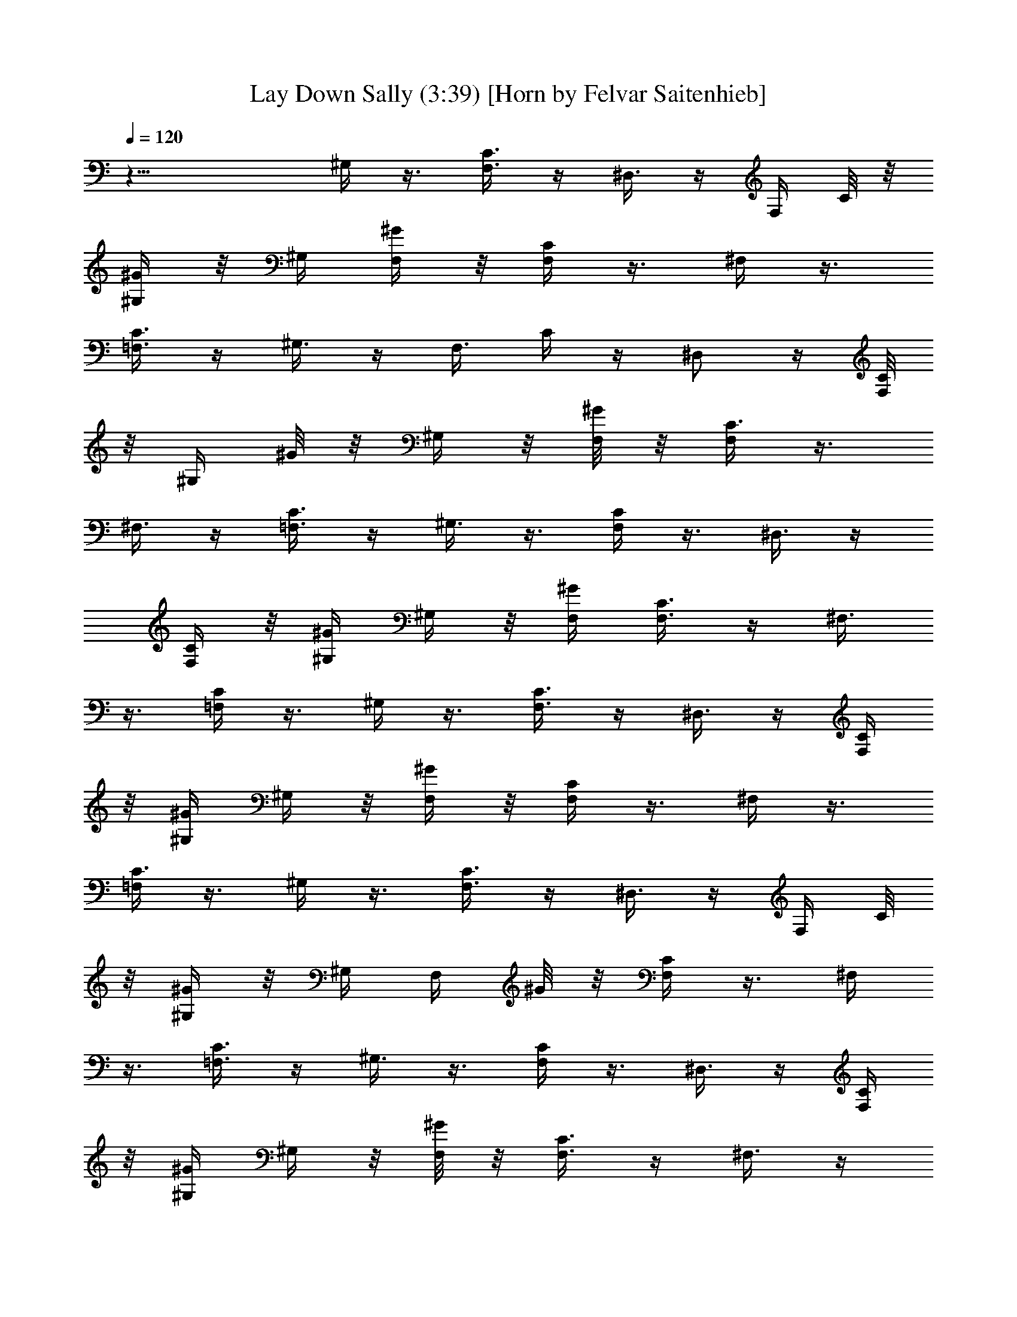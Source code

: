 X:1
T:Lay Down Sally (3:39) [Horn by Felvar Saitenhieb]
%  Transpose:-1
L:1/4
Q:120
K:C
z21/8 ^G,/4 z3/8 [F,3/8C3/8] z/4 ^D,3/8 z/4 [F,/4z/8] C/8 z/8
[^G,/4^G/4] z/8 ^G,/4 [F,/4^G/4] z/8 [F,/4C/4] z3/8 ^F,/4 z3/8
[=F,3/8C3/8] z/4 ^G,3/8 z/4 [F,3/8z/8] C/4 z/4 ^D,/2 z/4 [F,/8C/4]
z/8 [^G,/4z/8] ^G/8 z/8 ^G,/4 z/8 [F,/8^G/4] z/8 [F,/4C3/8] z3/8
^F,3/8 z/4 [=F,3/8C3/8] z/4 ^G,3/8 z3/8 [F,/4C/4] z3/8 ^D,3/8 z/4
[F,/4C/4] z/8 [^G,/4^G/4] ^G,/4 z/8 [F,/4^G/4] [F,3/8C3/8] z/4 ^F,3/8
z3/8 [=F,/4C/4] z3/8 ^G,/4 z3/8 [F,3/8C3/8] z/4 ^D,3/8 z/4 [F,/4C/4]
z/8 [^G,/4^G/4] ^G,/4 z/8 [F,/4^G/4] z/8 [F,/4C/4] z3/8 ^F,/4 z3/8
[=F,/4C3/8] z3/8 ^G,/4 z3/8 [F,3/8C3/8] z/4 ^D,3/8 z/4 [F,/4z/8] C/8
z/8 [^G,/4^G/4] z/8 ^G,/4 [F,/4z/8] ^G/8 z/8 [F,/4C/4] z3/8 ^F,/4
z3/8 [=F,3/8C3/8] z/4 ^G,3/8 z3/8 [F,/4C/4] z3/8 ^D,3/8 z/4 [F,/4C/4]
z/8 [^G,/4^G/4] ^G,/4 z/8 [F,/8^G/4] z/8 [F,3/8C3/8] z/4 ^F,3/8 z/4
[=F,3/8z/8] C/4 z3/8 ^G,/4 z3/8 [F,/4C/4] z3/8 ^D,3/8 z/4 [F,/4C/4]
z/8 [^G,/4^G/4] ^G,/4 z/8 [F,/4^G/4] [F,3/8z/8] C/4 z3/8 ^F,/4 z3/8
[=F,/4C/4] z3/8 ^G,/4 z3/8 [F,3/8C3/8] z/4 ^D,3/8 z/4 [F,/4z/8] C/8
z/8 [^G,/4^G/4] z/8 ^G,/4 [F,/4^G/4] z/8 [F,/4C3/8] z3/8 ^F,/4 z3/8
[=F,3/8C3/8] z/4 [^f/4^G,3/8] z/8 ^f3/8 [F,/4C/4] z/4 [^f3/8^D,/2]
[^g/2z3/8] [F,/4C/4] [^G,3/8z/8] ^G/8 z/8 [^a/2^G,/4] z/8 [F,/8^G/4]
z/8 [^a/8F,3/8C3/8] z/4 [^g3/4z/4] ^F,3/8 z/4 [=F,3/8z/8] C/4 z/4
[^f3/8^G,3/8] [^f5/8z3/8] [F,/4C/4] z3/8 [^f/2^D,3/8] z/4
[F,/4^g/8C/4] z/4 [^a^G,/4^G/4] ^G,/4 z/8 [F,/4^G/4] [F,3/8C3/8] z/4
[^g5/8^F,3/8] z3/8 [^f/4=F,/4C/4] z3/8 [=f11/8^C/4] z3/8 [^A,3/8F3/8]
z/4 ^G,3/8 z/4 [^A,/4F/4] z/8 [^C/4^c/4] ^C3/8 [^A,/4^c/4] z/8
[^A,/4F/4] z3/8 ^G,/4 z3/8 [F,3/8z/4] ^g/4 z/8 [^f/4^G,3/8]
[^f5/8z3/8] [F,3/8=C3/8] z/4 [^f3/8^D,3/8] z/4 [^g3/8F,/4z/8] C/8 z/8
[^a3/4^G,/4^G/4] z/8 ^G,/4 [F,/4z/8] ^G/8 z/8 [^a/8F,/4C3/8] z/8
[^gz3/8] ^F,/4 z3/8 [=F,3/8C3/8] ^g/8 z/8 [^f/4^G,3/8] z/8
[^f5/8z3/8] [F,/4C/4] z/4 [^f/2z/8] ^D,3/8 z/4 [^g/8F,/4C/4] z/8
[^a5/8z/8] [^G,/4^G/4] ^G,/4 z/8 [F,/8^G/4] z/8 [^a3/8F,3/8C3/8] z/4
[^g/2^F,3/8] z3/8 [^f/4=F,/4C/4] z/4 [=f5/8^C3/8] z3/8 [^g/8^A,/4F/4]
z/8 [^g9/8z3/8] ^G,3/8 z/4 [^A,/4F/4] z/8 [^C/4^c/4] ^C/4 z/8
[^A,/4^c/4] [^A,3/8z/8] F/4 z3/8 ^G,/4 ^g/8 z/4 [^g/4^A,/4F/4] ^g/4
z/8 [^a/2^D/4] z3/8 [=C3/8^a/8=G3/8] z/8 [^a9/8z3/8] ^A,3/8 z/4
[C/4G/4] z/8 [^D/4^d/4] z/8 ^D/4 [C/4^d/4] z/8 ^D,/4 z3/8 F,/4 z3/8
=G,3/8 z/4 [^dz/8] ^G,/4 z/4 [F,3/8z/8] C/4 z/4 [c'9/8^D,/2] z/4
[F,/8C/4] z/4 [^G,/4^G/4] [^g/2^G,/4] z/8 [F,/8^G/4] z/8
[^g3/8F,/4C3/8] z3/8 ^F,3/8 z/4 [=F,3/8z/8] C/4 ^g/8 z/4 [^g/4^C/4]
z3/8 [^g/2^A,/4F/4] z3/8 [^g/4^G,3/8] z3/8 [^g/4^A,/4F/4] ^c/8
[^C/4^c5/8] ^C/4 z/8 [^A,/4^c5/8] [^A,3/8F3/8] z/4 ^G,3/8 z3/8
[^A,/4F/4] z3/8 [^a3/8^D/4] z3/8 [^a/8=C3/8=G3/8] z/8 ^a3/8 ^A,3/8
[^a5/8z/4] [C/4G/4] z/8 [^D/4^d/4] z/8 [c'3/8^D/4] [C/4^d/4] z/8
[^D,/4c'/8] z/8 [c'/2z3/8] F,/4 ^g3/8 [=G,3/8z/4] [^g3/4z3/8] ^G,/4
z3/8 [^g3/8F,3/8C3/8] z/4 ^D,3/8 z3/8 [F,/8C/8] z/8 [^G,/4z/8] ^G/8
z/8 ^G,/4 [F,/4z/8] ^G/8 z/8 [F,/4C/4] z3/8 ^F,/4 z3/8 [=F,3/8C3/8]
z/4 [^dz/8] ^G,/4 z/4 [F,3/8z/8] C/4 z/4 [c'9/8z/8] ^D,3/8 z/4
[F,/4C/4] z/8 [^G,/4^G/4] [^g/2^G,/4] z/8 [F,/8^G/4] z/8
[^g3/8F,3/8C3/8] z/4 ^F,3/8 z3/8 [=F,/4C/4] ^g/8 z/4 [^g3/8^C/4] z3/8
[^g3/8^A,3/8F/4] z3/8 [^g/4^G,3/8] z3/8 [^g/4^A,/4F/4] ^c/8
[^C/4^c5/8] ^C/4 z/8 [^A,/4^c5/8] [^A,3/8z/8] F/4 z3/8 ^G,/4 z3/8
[^A,/4F3/8] z3/8 [^a/4^D/4] [^a/2z3/8] [=C3/8=G3/8] [^a/2z/4] ^A,3/8
^a/4 [C/4z/8] G/8 z/8 [c'5/8^D/4^d/4] z/8 ^D/4 [C/4^d/4] z/8
[c'3/8^D,/4] z3/8 [c'/4F,/4] z3/8 [^g/4=G,3/8] z/8 ^g/8 z/8
[^g3/8^G,3/8] z/4 [^g/8F,3/8] C/4 [^gz3/8] ^D,3/8 z/4 [F,/4C/4] z/8
[^G,/4^G/8] z/8 ^G,/4 z/8 [F,/8^G/4] z/8 [F,/4C3/8] z3/8 ^F,3/8 z/4
[=F,3/8z/8] C/4 z3/8 ^G,/4 z3/8 [F,/4C/4] z3/8 ^D,3/8 z/4 [F,/4C/4]
z/8 [^G,/4^G/4] ^G,/4 z/8 [F,/4^G/4] [F,3/8C3/8] z3/8 ^F,/4 z3/8
[=F,/4C/4] z3/8 ^G,/4 z3/8 [F,3/8C3/8] z/4 ^D,3/8 z/4 [F,/4C/4] z/8
[^G,/4^G/4] ^G,3/8 [F,/4^G/4] z/8 [F,/4C/4] z3/8 ^F,/4 z3/8
[=F,3/8C3/8] z/4 ^G,/4 z3/8 [F,3/8C3/8] z/4 ^D,3/8 z3/8 [F,/8C/8] z/8
[^G,/4^G/4] z/8 ^G,/4 [F,/4z/8] ^G/8 z/8 [F,/4C/4] z3/8 ^F,/4 z3/8
[=F,3/8z/8] C/4 z/4 ^G,3/8 z3/8 [F,/4C/4] z3/8 ^D,3/8 z/4 [F,/4C/4]
z/8 [^G,/4^G/4] ^G,/4 z/8 [F,/4^G/4] [F,3/8C3/8] z/4 ^F,3/8 z3/8
[=F,/4C/4] z3/8 [^f/4^G,/4] [^f/2z3/8] [F,/4C/4] z3/8 [^f5/8^D,3/8]
z/4 [^g3/8F,/4C/4] z/8 [^G,/4^G/4] [^a5/8z/8] ^G,/8 z/8 [F,/4^G/4]
[^a/4F,3/8z/8] C/4 [^g3/4z3/8] ^F,/4 z3/8 [=F,/4C3/8] z3/8
[^f/4^G,/4] [^f5/8z3/8] [F,3/8C3/8] z/4 [^f/2^D,3/8] z/4 [F,/4z/8]
[^g/8C/8] z/8 [^a5/8^G,/4^G/4] z/8 ^G,/4 [F,/4z/8] ^G/8 [^a5/8z/8]
[F,/4C/4] z3/8 [^g/2^F,/4] z3/8 [^f/4=F,3/8C3/8] z/8 [=f5/4z/4] ^C3/8
z/4 [^A,3/8z/8] F/4 z3/8 ^G,3/8 z/4 [^A,/4F/4] z/8 [^C/4^c/4] ^C/4
z/8 [^A,/8^c/4] z/8 [^A,3/8F3/8] z/4 ^G,3/8 z/4 F,3/8 z/4
[^f/4^G,3/8] z/8 [^f3/4z3/8] [F,/4=C/4] z3/8 [^f/4^D,3/8] z3/8
[^g/4F,/4C/4] [^a7/8z/8] [^G,/4^G/4] ^G,/4 z/8 [F,/4^G/4]
[^a/4F,3/8z/8] C/4 [^g7/8z/4] ^F,3/8 z3/8 [=F,/4C/4] z3/8 [^f/4^G,/4]
[^f3/4z3/8] [F,3/8C3/8] z/4 [^f3/8^D,3/8] z/4 [^g/4F,/4C/4] z/8
[^a5/8^G,/4^G/4] z/8 ^G,/4 [F,/4^G/4] [^a3/8z/8] [F,/4C/4] z/4
[^g/2z/8] ^F,/4 z3/8 [^f/4=F,3/8C3/8] z3/8 [=f/2^C3/8] z/4
[^g/8^A,3/8F3/8] z/4 [^g9/8z/4] ^G,3/8 z3/8 [^A,/8F/8] z/8 [^C3/8z/8]
^c/8 z/8 ^C/4 [^A,/4z/8] ^c/8 z/8 [^A,/4F3/8] z3/8 ^G,3/8 ^g/8 z/8
[^g/4^A,3/8F3/8] z/8 ^g/8 z/8 [^a/2z/8] ^D/4 z3/8 [=C/4^a/8=G/4] z/8
[^az3/8] ^A,3/8 z/4 [C/4G/4] z/8 [^D/4^d/4] ^D/4 z/8 [C/4^d/4] ^D,3/8
z/4 F,3/8 z3/8 =G,/4 z3/8 [^d^G,/4] z3/8 [F,3/8C/4] z3/8 [c'^D,3/8]
z/4 [F,/4C/4] z/8 [^G,/4^G/4] [^g/2z/8] ^G,/8 z/8 [F,/4^G/4]
[^g3/8z/8] [F,/4C/4] z3/8 ^F,/4 z3/8 [=F,/4C3/8] ^g/4 z/8 [^g3/8^C/4]
z3/8 [^g5/8^A,3/8F3/8] z/4 [^g3/8^G,3/8] z/4 [^g3/8^A,/4z/8] F/8 z/8
[^c5/8^C/4] z/8 ^C/4 [^A,/4^c3/4] z/8 [^A,/4F3/8] z3/8 ^G,/4 z3/8
[^A,3/8F3/8] z/4 [^a/2^D3/8] z/4 [^a/4=C3/8z/8] =G/4 ^a3/8
[^A,3/8z/4] [^a5/8z3/8] [C/4G/4] z/8 [^D/4^d/4] [c'/2^D/4] z/8
[C/8^d/4] z/8 [^D,3/8c'/8] z/4 [c'3/8z/4] F,3/8 ^g/4 =G,3/8
[^g3/4z/4] ^G,3/8 z3/8 [^g/4F,/4C/4] z3/8 ^D,3/8 z/4 [F,/4C/4] z/8
[^G,/4^G/4] ^G,/4 z/8 [F,/4^G/4] [F,3/8z/8] C/4 z/4 ^F,3/8 z3/8
[=F,/4C/4] z3/8 [^d^G,/4] z3/8 [F,3/8C3/8] z/4 [c'^D,3/8] z/4
[F,/4C/4] z/8 [^G,/4^G/4] z/8 [^g3/8^G,/4] [F,/4^G/4] [^g3/8z/8]
[F,/4C/4] z3/8 ^F,/4 z3/8 [=F,3/8C3/8z/4] ^g/4 z/8 [^g3/8^C/4] z3/8
[^g/2^A,3/8F3/8] z/4 [^g3/8^G,3/8] z/4 [^g3/8z/8] [^A,/8F/8] z/8
[^c/8^C3/8] [^c5/8z/4] ^C/4 [^A,/4z/8] [^c5/8z/4] [^A,3/8F3/8] z/4
^G,3/8 z/4 [^A,3/8F3/8] z/4 [^a/4z/8] ^D/4 [^a3/8z/4] [=C3/8z/8] =G/4
[^a5/8z3/8] [^A,3/8z/4] ^a3/8 [C/4G/4] [c'3/4z/8] [^D/4^d/4] ^D/4 z/8
[C/4^d/4] [c'3/8^D,3/8] z/4 [c'3/8F,3/8] z3/8 [^g/4=G,/4] ^g/8 z/4
[^g3/8^G,/4] z3/8 [^g/8F,/4C/4] z/8 [^g9/8z3/8] ^D,3/8 z/4 [F,/4C/4]
z/8 [^G,/4^G/4] ^G,/4 z/8 [F,/4^G/4] [F,3/8z/8] C/4 z3/8 ^F,/4 z3/8
[=F,/4C/4] z3/8 ^G,/4 z3/8 [F,3/8C3/8] z/4 ^D,3/8 z/4 [F,/4z/8] C/8
z/8 [^G,/4^G/4] z/8 ^G,/4 [F,/4z/8] ^G/8 z/8 [F,/4C/4] z3/8 ^F,/4
z3/8 [=F,3/8C3/8] z/4 ^G,3/8 z/4 [F,3/8z/8] C/4 z3/8 ^D,3/8 z/4
[F,/4C/4] z/8 [^G,/4^G/4] ^G,/4 z/8 [F,/8^G/4] z/8 [F,3/8C3/8] z/4
^F,3/8 z/4 [=F,3/8z/8] C/4 z3/8 ^G,/4 z3/8 [F,/4C/4] z3/8 ^D,3/8 z/4
[F,/4C/4] z/8 [^G,/4^G/4] ^G,/4 z/8 [F,/4^G/4] [F,3/8z/8] C/4 z/4
^F,3/8 z3/8 [=F,/4C/4] z3/8 ^G,/4 z3/8 [F,3/8C3/8] z/4 ^D,3/8 z/4
[F,/4C/4] z/8 [^G,/4^G/4] z/8 ^G,/4 [F,/4^G/4] z/8 [F,/4C/4] z3/8
^F,/4 z3/8 [=F,3/8C3/8] z/4 ^G,/4 z3/8 [F,3/8C3/8] z/4 ^D,3/8 z3/8
[F,/8C/4] z/8 [^G,/4z/8] ^G/8 z/8 ^G,/4 [F,/4z/8] ^G/8 z/8 [F,/4C3/8]
z3/8 ^F,/4 z3/8 [=F,3/8C3/8] z/4 ^G,3/8 z3/8 [F,/4C/4] z3/8 ^D,3/8
z/4 [F,/4C/4] z/8 [^G,/4^G/4] ^G,/4 z/8 [F,/4^G/4] [F,3/8C3/8] z/4
^F,3/8 z3/8 [=F,/4C/4] z3/8 ^G,/4 z3/8 [F,3/8C/4] z3/8 ^D,3/8 z/4
[F,/4C/4] z/8 [^G,/4^G/4] ^G,/4 z/8 [F,/4^G/4] [F,3/8z/8] C/4 z3/8
^F,/4 z3/8 [=F,/4C3/8] z3/8 ^G,/4 z3/8 [F,3/8C3/8] z/4 ^D,3/8 z/4
[F,/4z/8] C/8 z/8 [^G,/4^G/4] z/8 ^G,/4 [F,/4z/8] ^G/8 z/8 [F,/4C/4]
z3/8 ^F,/4 z3/8 [=F,3/8C3/8] z/4 ^G,3/8 z/4 [F,3/8z/8] C/4 z3/8
^D,3/8 z/4 [F,/4C/4] z/8 [^G,/4^G/4] ^G,/4 z/8 [F,/8^G/4] z/8
[F,3/8C3/8] z/4 ^F,3/8 z/4 [=F,3/8C3/8] z3/8 ^G,/4 z3/8 [F,/4C/4]
z3/8 ^D,3/8 z/4 [F,/4C/4] z/8 [^G,/4^G/4] ^G,/4 z/8 [F,/4^G/4] z/8
[F,/4C/4] z/4 ^F,3/8 z3/8 [=F,/4C/4] z3/8 ^G,/4 z3/8 [F,3/8C3/8] z/4
^D,3/8 z3/8 [F,/8C/8] z/8 [^G,/4^G/4] z/8 ^G,/4 [F,/4^G/4] z/8
[F,/4C/4] z3/8 ^F,/4 z3/8 [=F,3/8C3/8] z/4 ^G,/4 z3/8 [F,3/8z/8] C/4
z3/8 ^D,3/8 z/4 [F,/8C/4] z/8 [^G,/4z/8] ^G/8 z/8 ^G,/4 z/8
[F,/8^G/4] z/8 [F,/4C3/8] z3/8 ^F,3/8 z/4 [=F,3/8C3/8] z/4 ^G,3/8
z3/8 [F,/4C/4] z3/8 ^D,3/8 z/4 [F,/4C/4] z/8 [^G,/4^G/4] ^G,/4 z/8
[F,/4^G/4] [F,3/8C3/8] z/4 ^F,3/8 z/4 [=F,3/8z/8] C/4 z3/8 ^G,/4 z3/8
[F,3/8C/4] z3/8 ^D,3/8 z/4 [F,/4C/4] z/8 [^G,/4^G/4] ^G,/4 z/8
[F,/4^G/4] z/8 [F,/4C/4] z3/8 ^F,/4 z3/8 [=F,/4C3/8] z3/8 ^G,/4 z3/8
[F,3/8C3/8] z/4 ^D,3/8 z/4 [F,/4z/8] C/8 z/8 [^G,/4^G/4] z/8 ^G,/4
[F,/4z/8] ^G/8 z/8 [F,/4C/4] z3/8 ^F,/4 z3/8 [=F,3/8C3/8] z/4 ^G,3/8
z3/8 [F,/4C/4] z3/8 ^D,3/8 z/4 [F,/4C/4] z/8 [^G,/4^G/4] ^G,/4 z/8
[F,/8^G/4] z/8 [F,3/8C3/8] z/4 ^F,3/8 z/4 [=F,3/8z/8] C/4 ^g/4
[^f5/8z/8] ^G,/4 z3/8 [^f/8F,/4C/4] z/8 [^f/2z3/8] [^D,3/8z/4] ^g3/8
[F,/4C/4] z/8 [^G,/4^G/4] [^a5/8^G,/4] z/8 [F,/4^G/4] [^a/4F,3/8z/8]
C/4 [^g3/4z3/8] ^F,/4 z3/8 [=F,/4C/4] z3/8 [^f/4^G,/4] [^f3/4z3/8]
[F,3/8C3/8] z/4 [^f/2^D,3/8] z/4 [F,/4^g/4C/4] z/8 [^a5/8^G,/4^G/4]
z/8 ^G,/4 [F,/4^G/4] [^a5/8z/8] [F,/4C/4] z/4 [^g5/8z/8] ^F,/4 z3/8
[^f/4=F,3/8C3/8] [=f11/8z3/8] ^C3/8 z/4 [^A,3/8z/8] F/4 z/4 ^G,/2 z/4
[^A,/8F/4] z/8 [^C3/8z/8] ^c/8 z/8 ^C/4 z/8 [^A,/8^c/4] z/8
[^A,3/8F3/8] z/4 ^G,3/8 z/4 F,3/8 ^g/8 z/8 [^f/4^G,3/8] z/8
[^f/2z3/8] [F,/4=C/4] z3/8 [^f3/8^D,3/8] z/4 [^g/4F,/4C/4] [^a7/8z/8]
[^G,/4^G/4] ^G,/4 z/8 [F,/4^G/4] [^a/4F,3/8C3/8] z/8 [^g7/8z/4]
^F,3/8 z3/8 [=F,/4C/4] z3/8 [^f/4^G,/4] [^f/2z3/8] [F,3/8C3/8] z/4
[^f3/8^D,3/8] z/4 [^g/8F,/4C/4] z/4 [^a5/8^G,/4^G/4] z/8 ^G,/4
[F,/4^G/4] [^a3/8z/8] [F,/4C/4] z/4 [^g/2z/8] ^F,/4 z3/8
[^f/4=F,/4C3/8] z3/8 [=f/2^C/4] z3/8 [^g/8^A,3/8F3/8] z/4 [^g9/8z/4]
^G,3/8 z/4 [^A,/4z/8] F/8 z/8 [^C/4z/8] ^c/8 z/8 ^C/4 [^A,/4z/8] ^c/8
z/8 [^A,/4F/4] z3/8 ^G,3/8 ^g/8 z/8 [^g/4^A,3/8F3/8] z/8 ^g/8 z/8
[^a/2^D3/8] z3/8 [=C/4^a/8=G/4] z/8 [^az3/8] ^A,3/8 z/4 [C/4G/4] z/8
[^D/4^d/4] ^D/4 z/8 [C/8^d/4] z/8 ^D,3/8 z/4 F,3/8 z/4 =G,3/8 z3/8
[^d^G,/4] z3/8 [F,/4C/4] z3/8 [c'^D,3/8] z/4 [F,/4C/4] z/8
[^G,/4^G/4] [^g/2z/8] ^G,/8 z/8 [F,/4^G/4] [^g3/8F,3/8z/8] C/4 z/4
^F,3/8 z3/8 [=F,/4C/4] ^g/8 z/4 [^g3/8^C/4] z3/8 [^g5/8^A,3/8F3/8]
z/4 [^g3/8^G,3/8] z/4 [^g/4^A,/4z/8] F/8 z/8 [^c5/8^C/4] z/8 ^C/4
[^A,/4^c3/4] z/8 [^A,/4F/4] z3/8 ^G,/4 z3/8 [^A,3/8F3/8] z/4
[^a/2^D3/8] z/4 [^a/4=C3/8z/8] =G/4 [^a3/8z/4] [^A,/2z3/8]
[^a5/8z3/8] [C/8G/4] z/8 [^D/4z/8] ^d/8 z/8 [c'/2^D/4] [C/4z/8] ^d/4
[^D,3/8c'/8] z/4 [c'3/8z/4] F,3/8 ^g/4 =G,3/8 [^g3/4z/4] ^G,3/8 z3/8
[^g/4F,/4C/4] z3/8 ^D,3/8 z/4 [F,/4C/4] z/8 [^G,/4^G/4] ^G,/4 z/8
[F,/4^G/4] [F,3/8C3/8] z/4 ^F,3/8 z3/8 [=F,/4C/4] z3/8 [^d^G,/4] z3/8
[F,3/8C3/8] z/4 [c'^D,3/8] z/4 [F,/4C/4] z/8 [^G,/4^G/4] [^g/2z/8]
^G,/4 [F,/4^G/4] [^g3/8z/8] [F,/4C/4] z3/8 ^F,/4 z3/8 [=F,/4C3/8]
^g/4 z/8 [^g3/8^C/4] z3/8 [^g3/8^A,3/8F3/8] z/4 [^g3/8^G,3/8] z/4
[^g3/8z/8] [^A,/8F/8] z/8 [^c3/4^C/4] z/8 ^C/4 [^A,/4z/8] [^c5/8z/4]
[^A,/4F3/8] z3/8 ^G,/4 z3/8 [^A,3/8F3/8] z/4 [^a/4z/8] ^D/4
[^a3/8z/4] [=C3/8z/8] =G/4 [^a5/8z3/8] [^A,3/8z/4] ^a3/8 [C/4G/4]
[c'3/4z/8] [^D/4^d/4] ^D/4 z/8 [C/8^d/4] z/8 [c'3/8^D,3/8] z/4
[c'3/8F,3/8] z3/8 [^g/4=G,/4] ^g/8 z/8 [^g/2z/8] ^G,/4 z3/8
[^g/8F,3/8C/4] z/8 [^g9/8z3/8] ^D,3/8 z/4 [F,/4C/4] z/8 [^G,/4^G/4]
^G,/4 z/8 [F,/4^G/4] [F,3/8z/8] C/4 z3/8 ^F,/4 z3/8 [=F,/4C3/8] z3/8
[^d^G,/4] z3/8 [F,3/8C3/8] z/4 [c'^D,3/8] z/4 [F,/4z/8] C/8 z/8
[^G,/4^G/4] z/8 [^g3/8^G,/4] [F,/4^G/4] [^g3/8z/8] [F,/4C/4] z3/8
^F,/4 z3/8 [=F,3/8C3/8] ^g/8 z/8 [^g3/8z/8] ^C/4 z/4
[^g5/8^A,3/8F3/8] z/4 [^g3/8z/8] ^G,3/8 z/4 [^g/4^A,/8F/4] z/8
[^c/8^C3/8] [^c5/8z/4] ^C/4 z/8 [^A,/8^c5/8] z/8 [^A,3/8F3/8] z/4
^G,3/8 z/4 [^A,3/8F3/8] z/4 [^a/2z/8] ^D/4 z/4 [^a/4z/8] [=C/4=G/4]
^a3/8 [^A,3/8z/4] [^a3/4z3/8] [C/4G/4] z/8 [^D/4^d/4] [c'/2^D/4] z/8
[C/4^d/4] [^D,3/8z/8] c'/8 z/8 [c'/2z/4] F,3/8 ^g3/8 =G,/4
[^g3/4z3/8] ^G,/4 z3/8 [^g3/8F,3/8C3/8] z/4 ^D,3/8 z/4 [F,/4C/4] z/8
[^G,/4^G/4] z/8 ^G,/4 [F,/4^G/4] z/8 [F,/4C/4] z3/8 ^F,/4 z3/8
[=F,3/8C3/8] z/4 [^d^G,/4] z3/8 [F,3/8C3/8] z/4 [c'^D,3/8] z/4
[F,/4z/8] C/8 z/8 [^G,3/8^G/4] z/8 [^g3/8^G,/4] [F,/4z/8] ^G/8
[^g3/8z/8] [F,/4C/4] z3/8 ^F,/4 z3/8 [=F,3/8C3/8] ^g/8 z/8 [^g3/8z/8]
^C/4 z3/8 [^g3/8^A,/4F/4] z3/8 [^g/4^G,3/8] z3/8 [^g/4^A,/4F/4] ^c/8
[^C/4^c5/8] ^C/4 z/8 [^A,/8^c5/8] z/8 [^A,3/8F3/8] z/4 ^G,3/8 z3/8
[^A,/4F/4] z/4 [^a3/8z/8] ^D/4 ^a3/8 [=C/4=G/4] [^a5/8z3/8]
[^A,3/8z/4] ^a3/8 [C/4G/4] z/8 [c'5/8^D/4^d/4] ^D/4 z/8 [C/4^d/4]
[c'3/8^D,3/8] z/4 [c'3/8z/8] F,/4 z3/8 [^g/4=G,/4] ^g/8 z/4
[^g3/8^G,/4] z3/8 [^g/8F,3/8C3/8] z/4 [^gz/4] ^D,3/8 z/4 [F,/4z/8]
C/8 z/8 [^G,/4^G/4] z/8 ^G,/4 [F,/4^G/4] z/8 [F,/4C/4] z3/8 ^F,/4
z3/8 [=F,3/8C3/8] z/4 [^a/2^C3/8] z3/8 [^a/8^A,/4F/4] z/8 [^a3/8z/4]
[^G,/2z3/8] [^a/2z3/8] [^A,/4F/4] [^C3/8z/8] ^c/4 [c'/2^D/4]
[=C/4z/8] ^d/8 z/8 [^D,3/8c'/8] z/4 [c'3/8z/4] F,/4 z/8 ^g/4 =G,3/8
^g/8 z/8 [^G,3/8^g/2] z3/8 [^g/4F,/4C/4] [^g9/8z3/8] ^D,3/8 z/4
[F,/4C/4] z/8 [^G,/4^G/4] ^G,/4 z/8 [F,/4^G/4] [F,3/8z/8] C/4 z/4
^F,3/8 z3/8 [=F,/4C/4] z3/8 [^a/2^C/4] z3/8 [^a/8^A,3/8F3/8] z/8
[^a/2z3/8] ^G,3/8 [^a3/8z/4] [^A,/4F/4] z/8 [^C/4^c/4] z/8
[c'3/8^D/8] z/8 [=C/4^d/4] [^D,3/8z/8] c'/8 z/8 [c'/2z3/8] F,/4 ^g3/8
=G,/4 [^g/2z3/8] [^G,/4^D/4] z3/8 [=g/4=G,/4^D/4] z/8
[^g^G,13/8^D7/4] 